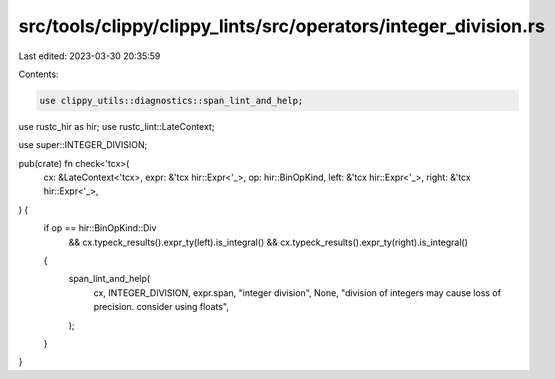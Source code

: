 src/tools/clippy/clippy_lints/src/operators/integer_division.rs
===============================================================

Last edited: 2023-03-30 20:35:59

Contents:

.. code-block:: rs

    use clippy_utils::diagnostics::span_lint_and_help;
use rustc_hir as hir;
use rustc_lint::LateContext;

use super::INTEGER_DIVISION;

pub(crate) fn check<'tcx>(
    cx: &LateContext<'tcx>,
    expr: &'tcx hir::Expr<'_>,
    op: hir::BinOpKind,
    left: &'tcx hir::Expr<'_>,
    right: &'tcx hir::Expr<'_>,
) {
    if op == hir::BinOpKind::Div
        && cx.typeck_results().expr_ty(left).is_integral()
        && cx.typeck_results().expr_ty(right).is_integral()
    {
        span_lint_and_help(
            cx,
            INTEGER_DIVISION,
            expr.span,
            "integer division",
            None,
            "division of integers may cause loss of precision. consider using floats",
        );
    }
}


